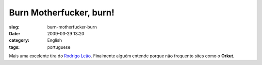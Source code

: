 Burn Motherfucker, burn!
########################
:slug: burn-motherfucker-burn
:date: 2009-03-29 13:20
:category: English
:tags: portuguese

|Joke about Brazilian Portuguese language being killed by social
networks|

Mais uma excelente tira do `Rodrigo Leão <http://noisnatira.com/>`__.
Finalmente alguém entende porque não frequento sites como o **Orkut**.

.. |Joke about Brazilian Portuguese language being killed by social networks| image:: http://farm4.static.flickr.com/3586/3396080506_ab94033890.jpg
   :target: http://www.flickr.com/photos/ogmaciel/3396080506/

